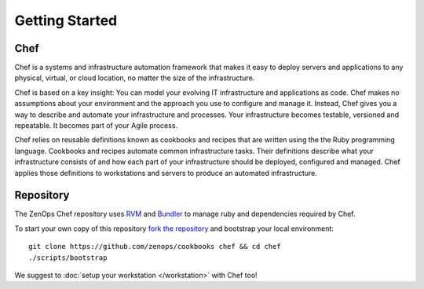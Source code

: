 Getting Started
===============

Chef
----

Chef is a systems and infrastructure automation framework that makes it
easy to deploy servers and applications to any physical, virtual, or cloud
location, no matter the size of the infrastructure.

Chef is based on a key insight: You can model your evolving IT infrastructure
and applications as code. Chef makes no assumptions about your environment and
the approach you use to configure and manage it. Instead, Chef gives you a way
to describe and automate your infrastructure and processes. Your infrastructure
becomes testable, versioned and repeatable. It becomes part of your Agile
process.

Chef relies on reusable definitions known as cookbooks and recipes that are
written using the the Ruby programming language. Cookbooks and recipes automate
common infrastructure tasks. Their definitions describe what your
infrastructure consists of and how each part of your infrastructure should be
deployed, configured and managed. Chef applies those definitions to
workstations and servers to produce an automated infrastructure.

Repository
----------

The ZenOps Chef repository uses `RVM <http://rvm.io>`_ and `Bundler
<http://bundler.io>`_ to manage ruby and dependencies required by Chef.

To start your own copy of this repository `fork the repository
<https://github.com/zenops/cookbooks/fork>`_ and bootstrap
your local environment::

  git clone https://github.com/zenops/cookbooks chef && cd chef
  ./scripts/bootstrap

We suggest to :doc:`setup your workstation </workstation>` with Chef too!
